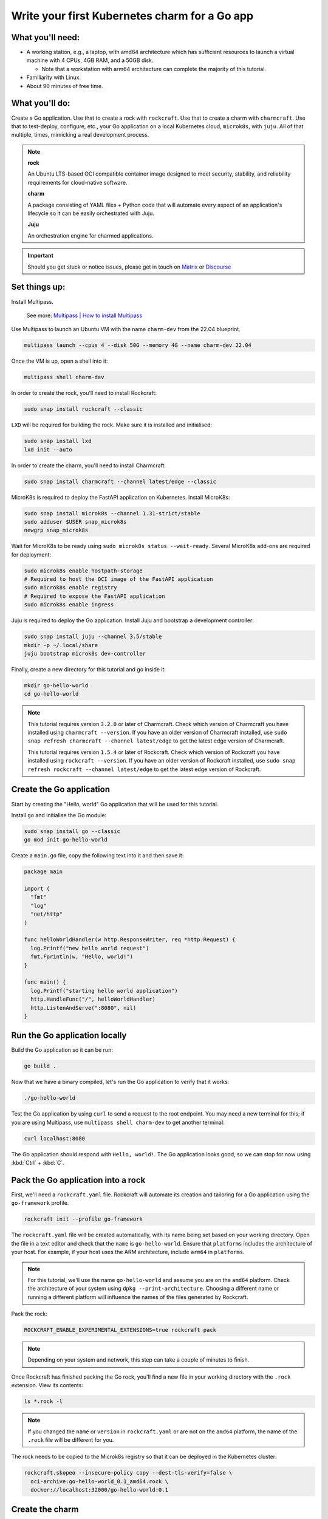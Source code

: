 .. _write-your-first-kubernetes-charm-for-a-go-app:


Write your first Kubernetes charm for a Go app
==============================================


What you'll need:
-----------------

- A working station, e.g., a laptop, with amd64 architecture which has
  sufficient resources to launch a virtual machine with 4 CPUs, 4GB RAM,
  and a 50GB disk.

  * Note that a workstation with arm64 architecture can complete the
    majority of this tutorial.
- Familiarity with Linux.
- About 90 minutes of free time.


What you'll do:
---------------

Create a Go application. Use that to create a rock with ``rockcraft``. Use that
to create a charm with ``charmcraft``. Use that to test-deploy, configure, etc.,
your Go application on a local Kubernetes cloud, ``microk8s``, with ``juju``. All
of that multiple, times, mimicking a real development process.

.. note::

    **rock**

    An Ubuntu LTS-based OCI compatible container image designed to meet security,
    stability, and reliability requirements for cloud-native software.

    **charm**

    A package consisting of YAML files + Python code that will automate every
    aspect of an application's lifecycle so it can be easily orchestrated with Juju.

    **Juju**

    An orchestration engine for charmed applications.

.. important::

    Should you get stuck or notice issues, please get in touch on
    `Matrix <https://matrix.to/#/#12-factor-charms:ubuntu.com>`_ or
    `Discourse <https://discourse.charmhub.io/>`_


Set things up:
--------------

Install Multipass.

    See more: `Multipass | How to install Multipass <https://multipass.run/docs/install-multipass>`_

Use Multipass to launch an Ubuntu VM with the name ``charm-dev`` from the 22.04
blueprint.

.. code-block:: bash

    multipass launch --cpus 4 --disk 50G --memory 4G --name charm-dev 22.04

Once the VM is up, open a shell into it:

.. code-block:: bash

    multipass shell charm-dev

In order to create the rock, you'll need to install Rockcraft:

.. code-block:: bash

    sudo snap install rockcraft --classic

``LXD`` will be required for building the rock. Make sure it is installed and
initialised:

.. code-block:: bash

    sudo snap install lxd
    lxd init --auto

In order to create the charm, you'll need to install Charmcraft:

.. code-block:: bash

    sudo snap install charmcraft --channel latest/edge --classic

MicroK8s is required to deploy the FastAPI application on Kubernetes.
Install MicroK8s:

.. code-block:: bash

    sudo snap install microk8s --channel 1.31-strict/stable
    sudo adduser $USER snap_microk8s
    newgrp snap_microk8s

Wait for MicroK8s to be ready using ``sudo microk8s status --wait-ready``.
Several MicroK8s add-ons are required for deployment:

.. code-block:: bash

    sudo microk8s enable hostpath-storage
    # Required to host the OCI image of the FastAPI application
    sudo microk8s enable registry
    # Required to expose the FastAPI application
    sudo microk8s enable ingress

Juju is required to deploy the Go application. Install Juju and bootstrap
a development controller:

.. code-block:: bash

    sudo snap install juju --channel 3.5/stable
    mkdir -p ~/.local/share
    juju bootstrap microk8s dev-controller

Finally, create a new directory for this tutorial and go inside it:

.. code-block:: bash

    mkdir go-hello-world
    cd go-hello-world

.. note::

    This tutorial requires version ``3.2.0`` or later of Charmcraft. Check which
    version of Charmcraft you have installed using ``charmcraft --version``. If
    you have an older version of Charmcraft installed, use
    ``sudo snap refresh charmcraft --channel latest/edge`` to get the latest edge
    version of Charmcraft.

    This tutorial requires version ``1.5.4`` or later of Rockcraft. Check which
    version of Rockcraft you have installed using ``rockcraft --version``. If you
    have an older version of Rockcraft installed, use
    ``sudo snap refresh rockcraft --channel latest/edge`` to get the latest edge
    version of Rockcraft.


Create the Go application
-------------------------

Start by creating the "Hello, world" Go application that will be used for this
tutorial.

Install ``go`` and initialise the Go module:

.. code-block:: bash

    sudo snap install go --classic
    go mod init go-hello-world

Create a ``main.go`` file, copy the following text into it and then save it:

.. code-block:: python

    package main

    import (
      "fmt"
      "log"
      "net/http"
    )

    func helloWorldHandler(w http.ResponseWriter, req *http.Request) {
      log.Printf("new hello world request")
      fmt.Fprintln(w, "Hello, world!")
    }

    func main() {
      log.Printf("starting hello world application")
      http.HandleFunc("/", helloWorldHandler)
      http.ListenAndServe(":8080", nil)
    }


Run the Go application locally
------------------------------

Build the Go application so it can be run:

.. code-block:: bash

    go build .

Now that we have a binary compiled, let's run the Go application to verify
that it works:

.. code-block:: bash

    ./go-hello-world

Test the Go application by using ``curl`` to send a request to the root
endpoint. You may need a new terminal for this; if you are using Multipass,
use ``multipass shell charm-dev`` to get another terminal:

.. code-block:: bash

    curl localhost:8080

The Go application should respond with ``Hello, world!``. The Go application
looks good, so we can stop for now using :kbd:`Ctrl` + :kbd:`C`.


Pack the Go application into a rock
-----------------------------------

First, we'll need a ``rockcraft.yaml`` file. Rockcraft will automate its
creation and tailoring for a Go application using the ``go-framework``
profile.

.. code-block:: bash

    rockcraft init --profile go-framework

The ``rockcraft.yaml`` file will be created automatically, with its name being
set based on your working directory. Open the file in a text editor and check
that the ``name`` is ``go-hello-world``. Ensure that ``platforms`` includes
the architecture of your host. For example, if your host uses the ARM
architecture, include ``arm64`` in ``platforms``.

.. note::

    For this tutorial, we'll use the name ``go-hello-world`` and assume you
    are on the ``amd64`` platform. Check the architecture of your system
    using ``dpkg --print-architecture``. Choosing a different name or
    running a different platform will influence the names of the files
    generated by Rockcraft.

Pack the rock:

.. code-block:: bash

    ROCKCRAFT_ENABLE_EXPERIMENTAL_EXTENSIONS=true rockcraft pack

.. note::

    Depending on your system and network, this step can take a couple of minutes
    to finish.

Once Rockcraft has finished packing the Go rock, you'll find a new file in your
working directory with the ``.rock`` extension. View its contents:

.. code-block:: bash

    ls *.rock -l

.. note::

    If you changed the ``name`` or ``version`` in ``rockcraft.yaml`` or are not
    on the ``amd64`` platform, the name of the ``.rock`` file will be different
    for you.

The rock needs to be copied to the Microk8s registry so that it can be deployed
in the Kubernetes cluster:

.. code-block:: bash

    rockcraft.skopeo --insecure-policy copy --dest-tls-verify=false \
      oci-archive:go-hello-world_0.1_amd64.rock \
      docker://localhost:32000/go-hello-world:0.1


Create the charm
----------------

Create a new directory for the charm and go inside it:

.. code-block:: bash

    mkdir charm
    cd charm

We'll need a ``charmcraft.yaml``, ``requirements.txt`` and source code for
the charm. The source code contains the logic required to operate the Go
application. Charmcraft will automate the creation of these files by
using the ``go-framework`` profile:

.. code-block:: bash

    charmcraft init --profile go-framework --name go-hello-world

The files will automatically be created in your working directory.

The charm depends on several libraries. Download the libraries and pack
the charm:

.. code-block:: bash

    CHARMCRAFT_ENABLE_EXPERIMENTAL_EXTENSIONS=true charmcraft fetch-libs
    CHARMCRAFT_ENABLE_EXPERIMENTAL_EXTENSIONS=true charmcraft pack

.. note::

    Depending on your system and network, this step can take a couple of minutes
    to finish.

Once Charmcraft has finished packing the charm, you'll find a new file in your
working directory with the ``.charm`` extension. View its contents:

.. code-block:: bash

    ls *.charm -l

.. note::

    If you changed the name in ``charmcraft.yaml`` or are not on the ``amd64``
    platform, the name of the ``.charm`` file will be different for you.


Deploy the Go application
-------------------------

A Juju model is needed to deploy the application. Let's create a enw model:

.. code-block:: bash

    juju add-model go-hello-world

.. note::

    If you are not on a host with the ``amd64`` architecture, you will
    need to include a constraint to the Juju model to specify your
    architecture. For example, using the ``arm64`` architecture, you
    would use ``juju set-model-constraints -m django-hello-world arch=arm64``.
    Check the architecture of your system using ``dpkg --print-architecture``.

Now the Go application can be deployed using Juju:

.. code-block:: bash

    juju deploy ./go-hello-world_amd64.charm \
      go-hello-world \
      --resource app-image=localhost:32000/go-hello-world:0.1

.. note::

    It will take a few minutes to deploy the FastAPI application. You can monitor
    the progress using ``juju status --watch 5s``. Once the status of the app
    changes to ``active``, you can stop watching using :kbd:`Ctrl` + :kbd:`C`.

The Go application should now be running. We can monitor the status of the deployment
using ``juju status``, which should be similar to the following output:

.. terminal::
    :input: juju status

    go-hello-world  microk8s    microk8s/localhost  3.5.4    unsupported  14:35:07+02:00

    App             Version  Status  Scale  Charm           Channel  Rev  Address         Exposed  Message
    go-hello-world           active      1  go-hello-world             0  10.152.183.229  no

    Unit               Workload  Agent  Address      Ports  Message
    go-hello-world/0*  active    idle   10.1.157.79

The deployment is finished when the status shows ``active``. Let's expose the
application using ingress. Deploy the ``nginx-ingress-integrator`` charm and
integrate it with the Go app:

.. code-block:: bash

    juju deploy nginx-ingress-integrator --trust
    juju integrate nginx-ingress-integrator go-hello-world

The hostname of the app needs to be defined so that it is accessible via the
ingress. We will also set the default route to be the root endpoint:

.. code-block:: bash

    juju config nginx-ingress-integrator \
      service-hostname=go-hello-world path-routes=/

.. note::

    By default, the port for the Go application should be 8080. If you want
    to change the default port, it can be done with the configuration option
    ``app-port`` that will be exposed as the ``APP_PORT`` to the Go
    application.

Monitor ``juju status`` until everything has a status of ``active``. Use
``curl http://go-hello-world  --resolve go-hello-world:80:127.0.0.1`` to send
a request via the ingress. The Go application should respond with ``Hello, world~``.


Configure the Go application
----------------------------

Now let's customise the greeting using a configuration option. We will expect
this configuration option to be available in the Go app configuration under the
keyword ``GREETING``. Go back out to the root directory of the project using
``cd ..`` and copy the following code into ``main.go``:

.. code-block:: c

    package main

    import (
      "fmt"
      "log"
      "os"
      "net/http"
    )

    func helloWorldHandler(w http.ResponseWriter, req *http.Request) {
      log.Printf("new hello world request")
      greeting, found := os.LookupEnv("APP_GREETING")
      if !found {
        greeting = "Hello, world!"
      }
      fmt.Fprintln(w, greeting)
    }

    func main() {
      log.Printf("starting hello world application")
      http.HandleFunc("/", helloWorldHandler)
      http.ListenAndServe(":8080", nil)
    }

Open ``rockcraft.yaml`` and update the version to ``0.2``. Run
``ROCKCRAFT_ENABLE_EXPERIMENTAL_EXTENSIONS=true rockcraft pack`` again, then
upload the new OCI image to the MicroK8s registry.

.. code-block:: bash

    rockcraft.skopeo --insecure-policy copy --dest-tls-verify=false \
      oci-archive:go-hello-world_0.2_amd64.rock \
      docker://localhost:32000/go-hello-world:0.2

Change back into the charm directory using ``cd charm``. The ``go-framework``
Charmcraft extension supports adding configurations to ``charmcraft.yaml``,
which will be passed as environment variables to the Go application. Add the
following to the end of the ``charmcraft.yaml`` file:

.. code-block:: yaml

    config:
      options:
        greeting:
          description: |
            The greeting to be returned by the Go application.
          default: "Hello, world!"
          type: string

.. note::

    Configuration options are automatically capitalised and dashes are replaced by
    underscores. An ``APP_`` prefix will also be added to ensure that environment
    variables are namespaced.

Run ``CHARMCRAFT_ENABLE_EXPERIMENTAL_EXTENSIONS=true charmcraft pack`` again.
The deployment can now be refreshed to make use of the new code:

.. code-block:: bash

    juju refresh go-hello-world \
      --path=./go-hello-world_amd64.charm \
      --resource app-image=localhost:32000/go-hello-world:0.2

Wait for ``juju status`` to show that the App is ``active`` again. Verify that
the new configuration has been added using ``juju config go-hello-world | grep
-A 6 greeting:``, which should show the configuration option.

.. note::

    The ``grep`` command extracts a portion of the configuration to make it easier
    to check whether the configuration option has been added.

Using ``curl http://go-hello-world  --resolve go-hello-world:80:127.0.0.1`` shows
that the response is still ``Hello, world!`` as expected. The greeting can be
changed using Juju:

.. code-block:: bash

    juju config go-hello-world greeting='Hi!'

``curl http://go-hello-world  --resolve go-hello-world:80:127.0.0.1`` now
returns the updated ``Hi!`` greeting.

.. note::

    It might take a short time for the configuration to take effect.


Integrate with a database
-------------------------

Now let's keep track of how many visitors your application has received. This will
require integration with a database to keep the visitor count. This will require a
few changes:

- We will need to create a database migration that creates the ``visitors`` table.
- We will need to keep track how many times the root endpoint has been called in
  the database.
- We will need to add a new endpoint to retrieve the number of visitors from the
- database.

The charm created by the ``go-framework`` extension will execute the ``migrate.sh``
script if it exists. This script should ensure that the database is initialised and
ready to be used by the application. We will create a ``migrate.sh`` file
containing the logic.

Go back out to the tutorial root directory using ``cd ..``. Create the
``migrate.sh`` file using a text editor and paste the following code into it:

.. code-block:: bash

    #!/bin/bash

    PGPASSWORD="${POSTGRESQL_DB_PASSWORD}" psql -h "${POSTGRESQL_DB_HOSTNAME}" -U "${POSTGRESQL_DB_USERNAME}" "${POSTGRESQL_DB_NAME}" -c "CREATE TABLE IF NOT EXISTS visitors (timestamp TIMESTAMP NOT NULL, user_agent TEXT NOT NULL);"

.. note::

    The charm will pass the Database connection string in the
    ``POSTGRESQL_DB_CONNECT_STRING`` environment variable once PostgreSQL has
    been integrated with the charm.

Change the permissions of the file ``migrate.sh`` so that it is executable:

.. code-block:: bash

    chmod u+x migrate.sh

For the migrations to work, we need the ``postgresql-client`` package installed
in the rock. By default, the ``go-framework`` uses the ``base`` base, so we will
also need to install a shell interpreter. Let's do it as a slice, so that the rock
does not include unnecessary files. Open the ``rockcraft.yaml`` file using a text
editor, update the version to ``0.3`` and add the following to the end of the file:

.. code-block:: yaml

    parts:
      runtime-debs:
        plugin: nil
        stage-packages:
          - postgresql-client
      runtime-slices:
        plugin: nil
        stage-packages:
          - bash_bins

To be able to connect to PostgreSQL from the Go app, the library ``pgx`` will be
used. The app code needs to be updated to keep track of the number of visitors and
to include a new endpoint to retrieve the number of visitors. Open ``main.go`` in
a text editor and replace its content with the following code:

.. dropdown:: main.go

    .. code-block:: c

        package main

        import (
                "database/sql"
                "fmt"
                "log"
                "net/http"
                "os"
                "time"

                _ "github.com/jackc/pgx/v5/stdlib"
        )

        func helloWorldHandler(w http.ResponseWriter, req *http.Request) {
                log.Printf("new hello world request")
                postgresqlURL := os.Getenv("POSTGRESQL_DB_CONNECT_STRING")
                db, err := sql.Open("pgx", postgresqlURL)
                if err != nil {
                        log.Printf("An error occurred while connecting to postgresql: %v", err)
                        return
                }
                defer db.Close()

                ua := req.Header.Get("User-Agent")
                timestamp := time.Now()
                _, err = db.Exec("INSERT into visitors (timestamp, user_agent) VALUES ($1, $2)", timestamp, ua)
                if err != nil {
                        log.Printf("An error occurred while executing query: %v", err)
                        return
                }

                greeting, found := os.LookupEnv("APP_GREETING")
                if !found {
                        greeting = "Hello, world!"
                }

                fmt.Fprintln(w, greeting)
        }

        func visitorsHandler(w http.ResponseWriter, req *http.Request) {
                log.Printf("visitors request")
                postgresqlURL := os.Getenv("POSTGRESQL_DB_CONNECT_STRING")
                db, err := sql.Open("pgx", postgresqlURL)
                if err != nil {
                        return
                }
                defer db.Close()

                var numVisitors int
                err = db.QueryRow("SELECT count(*) from visitors").Scan(&numVisitors)
                if err != nil {
                        log.Printf("An error occurred while executing query: %v", err)
                        return
                }
                fmt.Fprintf(w, "Number of visitors %d\n", numVisitors)
        }

        func main() {
                log.Printf("starting hello world application")
                http.HandleFunc("/", helloWorldHandler)
                http.HandleFunc("/visitors", visitorsHandler)
                http.ListenAndServe(":8080", nil)
        }

Check all the packages and their dependencies in the Go project with the following
command:

.. code-block:: bash

    go mod tidy

Run ``ROCKCRAFT_ENABLE_EXPERIMENTAL_EXTENSIONS=true rockcraft pack`` and upload the
newly created rock to the MicroK8s registry:

.. code-block:: bash

    rockcraft.skopeo --insecure-policy copy --dest-tls-verify=false \
      oci-archive:go-hello-world_0.3_amd64.rock \
      docker://localhost:32000/go-hello-world:0.3

Go back into the charm directory using ``cd charm``. The Go app now requires a
database which needs to be declared in the ``charmcraft.yaml`` file. Open
``charmcraft.yaml`` in a text editor and add the following section to the
end of the file:

.. code-block:: yaml

    requires:
      postgresql:
        interface: postgresql_client
        optional: false

Pack the charm using ``CHARMCRAFT_ENABLE_EXPERIMENTAL_EXTENSIONS=true charmcraft pack``
and refresh the deployment using Juju:

.. code-block:: bash

    juju refresh go-hello-world \
      --path=./go-hello-world_amd64.charm \
      --resource app-image=localhost:32000/go-hello-world:0.3

Deploy ``postgresql-k8s`` using Juju and integrate it with ``go-hello-world``:

.. code-block:: bash

    juju deploy postgresql-k8s --trust
    juju integrate go-hello-world postgresql-k8s

Wait for ``juju status`` to show that the App is ``active`` again. Executing
``curl http://go-hello-world  --resolve go-hello-world:80:127.0.0.1`` should
still return the ``Hi!`` greeting.

To check the local visitors, use
``curl http://go-hello-world/visitors  --resolve go-hello-world:80:127.0.0.1``,
which should return ``Number of visitors 1`` after the previous request to the root endpoint. This
should be incremented each time the root endpoint is requested. If we repeat this process,
the output should be as follows:

.. terminal::
    :input: curl http://go-hello-world  --resolve go-hello-world:80:127.0.0.1

    Hi!
    :input: curl http://go-hello-world/visitors  --resolve go-hello-world:80:127.0.0.1
    Number of visitors 2


Tear things down
----------------

We've reached the end of this tutorial. We have created a Go application, deployed
it locally, integrated it with a database and exposed it via ingress!

If you'd like to reset your working environment, you can run the following in the
root directory for the tutorial:

.. code-block:: bash

    cd ..
    rm -rf charm
    # delete all the files created during the tutorial
    rm go-hello-world_0.1_amd64.rock go-hello-world_0.2_amd64.rock \
      go-hello-world_0.3_amd64.rock rockcraft.yaml main.go \
      migrate.sh go-hello-world go.mod go.sum
    # Remove the juju model
    juju destroy-model go-hello-world --destroy-storage

If you created an instance using Multipass, you can also clean it up.
Start by exiting it:

.. code-block:: bash

    exit

You can then proceed with its deletion:

.. code-block:: bash

    multipass delete charm-dev
    multipass purge


Next steps
----------

By the end of this tutorial, you will have built a charm and evolved it
in a number of practical ways, but there is a lot more to explore:

+-------------------------+----------------------+
| If you are wondering... | Visit...             |
+=========================+======================+
| "How do I...?"          | :ref:`how-to-guides` |
+-------------------------+----------------------+
| "What is...?"           | :ref:`reference`     |
+-------------------------+----------------------+
